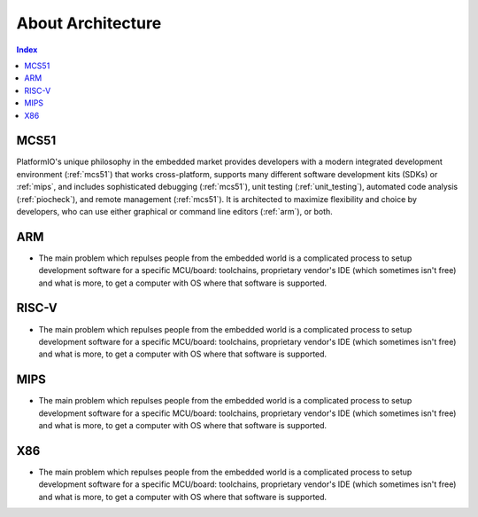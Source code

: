 .. _architecture:

About Architecture
=======================

.. contents:: Index
    :local:


MCS51
----------

PlatformIO's unique philosophy in the embedded market provides developers with a modern
integrated development environment (:ref:`mcs51`) that works cross-platform,
supports many different software development kits (SDKs) or :ref:`mips`, and
includes sophisticated debugging (:ref:`mcs51`), unit testing (:ref:`unit_testing`),
automated code analysis (:ref:`piocheck`), and remote management (:ref:`mcs51`).
It is architected to maximize flexibility and choice by developers, who can use either
graphical or command line editors (:ref:`arm`), or both.


ARM
-----------

* The main problem which repulses people from the embedded world is a complicated
  process to setup development software for a specific MCU/board: toolchains,
  proprietary vendor's IDE (which sometimes isn't free) and what is more,
  to get a computer with OS where that software is supported.


RISC-V
-----------

* The main problem which repulses people from the embedded world is a complicated
  process to setup development software for a specific MCU/board: toolchains,
  proprietary vendor's IDE (which sometimes isn't free) and what is more,
  to get a computer with OS where that software is supported.


MIPS
-----------

* The main problem which repulses people from the embedded world is a complicated
  process to setup development software for a specific MCU/board: toolchains,
  proprietary vendor's IDE (which sometimes isn't free) and what is more,
  to get a computer with OS where that software is supported.

X86
-----------

* The main problem which repulses people from the embedded world is a complicated
  process to setup development software for a specific MCU/board: toolchains,
  proprietary vendor's IDE (which sometimes isn't free) and what is more,
  to get a computer with OS where that software is supported.
